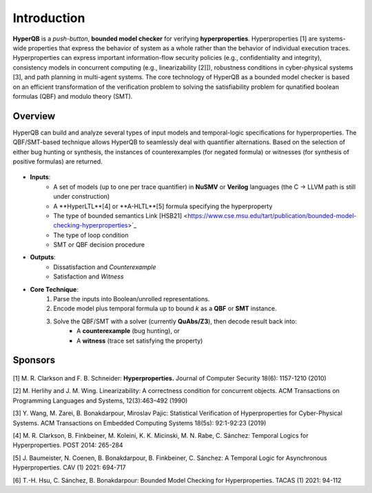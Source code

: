 Introduction
============

**HyperQB** is a *push-button*, **bounded model checker** for verifying **hyperproperties**.
Hyperproperties [1] are systems-wide properties that express the behavior of system as a whole rather than the behavior of individual execution traces.
Hyperproperties can express important information-flow security policies (e.g., confidentiality and integrity), consistency models in concurrent computing (e.g., linearizability [2]]), robustness conditions in cyber-physical
systems [3], and path planning in multi-agent systems.
The core technology of HyperQB as a bounded model checker is based on an efficient transformation of the verification problem to solving the satisfiability problem for qunatified boolean formulas (QBF) and modulo theory (SMT).

Overview
--------
HyperQB can build and analyze several types of input models and temporal-logic specifications for hyperproperties.
The QBF/SMT-based technique allows HyperQB to seamlessly deal with quantifier alternations.
Based on the selection of either bug hunting or synthesis, the instances of counterexamples (for negated formula) or witnesses (for synthesis of positive formulas) are returned.

.. figure:: _static/flowchart.png
   :scale: 70 %
   :alt: Internal architechture of HyperQB
   :align: center


- **Inputs**:
    - A set of models (up to one per trace quantifier) in **NuSMV** or **Verilog** languages (the C -> LLVM path is still under construction) 
    - A **HyperLTL**[4] or **A-HLTL**[5] formula specifying the hyperproperty
    - The type of bounded semantics Link [HSB21] <https://www.cse.msu.edu/tart/publication/bounded-model-checking-hyperproperties>`_
    - The type of loop condition
    - SMT or QBF decision procedure

- **Outputs**:
    - Dissatisfaction and *Counterexample*
    - Satisfaction and *Witness*

- **Core Technique**:
    1. Parse the inputs into Boolean/unrolled representations.
    2. Encode model plus temporal formula up to bound *k* as a **QBF** or **SMT** instance.
    3. Solve the QBF/SMT with a solver (currently **QuAbs/Z3**), then decode result back into:
        - A **counterexample** (bug hunting), or
        - A **witness** (trace set satisfying the property)

Sponsors
--------
.. figure:: _static/NSF-Symbol.png
   :scale: 30 %
   :alt: NSF
   :align: center


[1] M. R. Clarkson and F. B. Schneider: **Hyperproperties.** Journal of Computer Security 18(6): 1157-1210 (2010)

[2] M. Herlihy and J. M. Wing. Linearizability: A correctness condition for concurrent objects. ACM Transactions on Programming Languages and Systems, 12(3):463–492 (1990)

[3] Y. Wang, M. Zarei, B. Bonakdarpour, Miroslav Pajic: Statistical Verification of Hyperproperties for Cyber-Physical Systems. ACM Transactions on Embedded Computing Systems 18(5s): 92:1-92:23 (2019)

[4] M. R. Clarkson, B. Finkbeiner, M. Koleini, K. K. Micinski, M. N. Rabe, C. Sánchez: Temporal Logics for Hyperproperties. POST 2014: 265-284

[5] J. Baumeister, N. Coenen, B. Bonakdarpour, B. Finkbeiner, C. Sánchez: A Temporal Logic for Asynchronous Hyperproperties. CAV (1) 2021: 694-717

[6] T.-H. Hsu, C. Sánchez, B. Bonakdarpour: Bounded Model Checking for Hyperproperties. TACAS (1) 2021: 94-112
